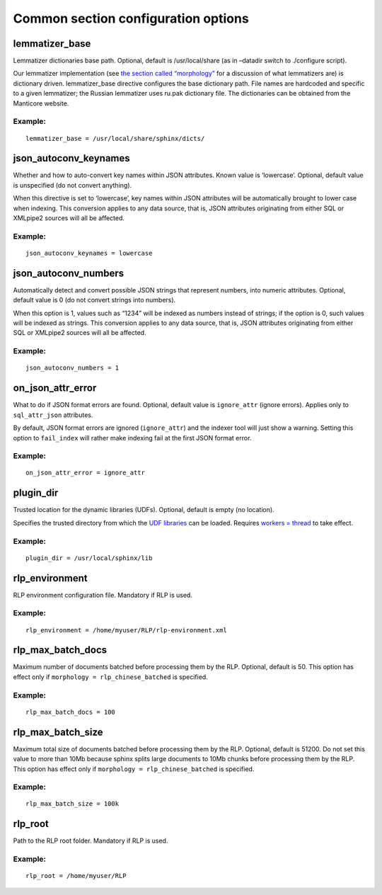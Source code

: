 Common section configuration options
------------------------------------

lemmatizer\_base
~~~~~~~~~~~~~~~~

Lemmatizer dictionaries base path. Optional, default is /usr/local/share
(as in –datadir switch to ./configure script).

Our lemmatizer implementation (see `the section called
“morphology” <../../index_configuration_options/morphology.md>`__ for a
discussion of what lemmatizers are) is dictionary driven.
lemmatizer\_base directive configures the base dictionary path. File
names are hardcoded and specific to a given lemmatizer; the Russian
lemmatizer uses ru.pak dictionary file. The dictionaries can be obtained
from the Manticore website.

Example:
^^^^^^^^

::


    lemmatizer_base = /usr/local/share/sphinx/dicts/
	

json\_autoconv\_keynames
~~~~~~~~~~~~~~~~~~~~~~~~

Whether and how to auto-convert key names within JSON attributes. Known
value is ‘lowercase’. Optional, default value is unspecified (do not
convert anything).

When this directive is set to ‘lowercase’, key names within JSON
attributes will be automatically brought to lower case when indexing.
This conversion applies to any data source, that is, JSON attributes
originating from either SQL or XMLpipe2 sources will all be affected.

Example:
^^^^^^^^

::


    json_autoconv_keynames = lowercase

	
json\_autoconv\_numbers
~~~~~~~~~~~~~~~~~~~~~~~

Automatically detect and convert possible JSON strings that represent
numbers, into numeric attributes. Optional, default value is 0 (do not
convert strings into numbers).

When this option is 1, values such as “1234” will be indexed as numbers
instead of strings; if the option is 0, such values will be indexed as
strings. This conversion applies to any data source, that is, JSON
attributes originating from either SQL or XMLpipe2 sources will all be
affected.

Example:
^^^^^^^^

::


    json_autoconv_numbers = 1


on\_json\_attr\_error
~~~~~~~~~~~~~~~~~~~~~

What to do if JSON format errors are found. Optional, default value is
``ignore_attr`` (ignore errors). Applies only to ``sql_attr_json``
attributes.

By default, JSON format errors are ignored (``ignore_attr``) and the
indexer tool will just show a warning. Setting this option to
``fail_index`` will rather make indexing fail at the first JSON format
error.

Example:
^^^^^^^^

::


    on_json_attr_error = ignore_attr


plugin\_dir
~~~~~~~~~~~

Trusted location for the dynamic libraries (UDFs). Optional, default is
empty (no location).

Specifies the trusted directory from which the `UDF
libraries <../../sphinx_udfs_user_defined_functions.md>`__ can be
loaded. Requires `workers =
thread <../../searchd_program_configuration_options/workers.md>`__ to
take effect.

Example:
^^^^^^^^

::


    plugin_dir = /usr/local/sphinx/lib


rlp\_environment
~~~~~~~~~~~~~~~~

RLP environment configuration file. Mandatory if RLP is used.

Example:
^^^^^^^^

::


    rlp_environment = /home/myuser/RLP/rlp-environment.xml



rlp\_max\_batch\_docs
~~~~~~~~~~~~~~~~~~~~~

Maximum number of documents batched before processing them by the RLP.
Optional, default is 50. This option has effect only if
``morphology = rlp_chinese_batched`` is specified.

Example:
^^^^^^^^

::


    rlp_max_batch_docs = 100



rlp\_max\_batch\_size
~~~~~~~~~~~~~~~~~~~~~

Maximum total size of documents batched before processing them by the
RLP. Optional, default is 51200. Do not set this value to more than 10Mb
because sphinx splits large documents to 10Mb chunks before processing
them by the RLP. This option has effect only if
``morphology = rlp_chinese_batched`` is specified.

Example:
^^^^^^^^

::


    rlp_max_batch_size = 100k

	
rlp\_root
~~~~~~~~~

Path to the RLP root folder. Mandatory if RLP is used.

Example:
^^^^^^^^

::


    rlp_root = /home/myuser/RLP

	
